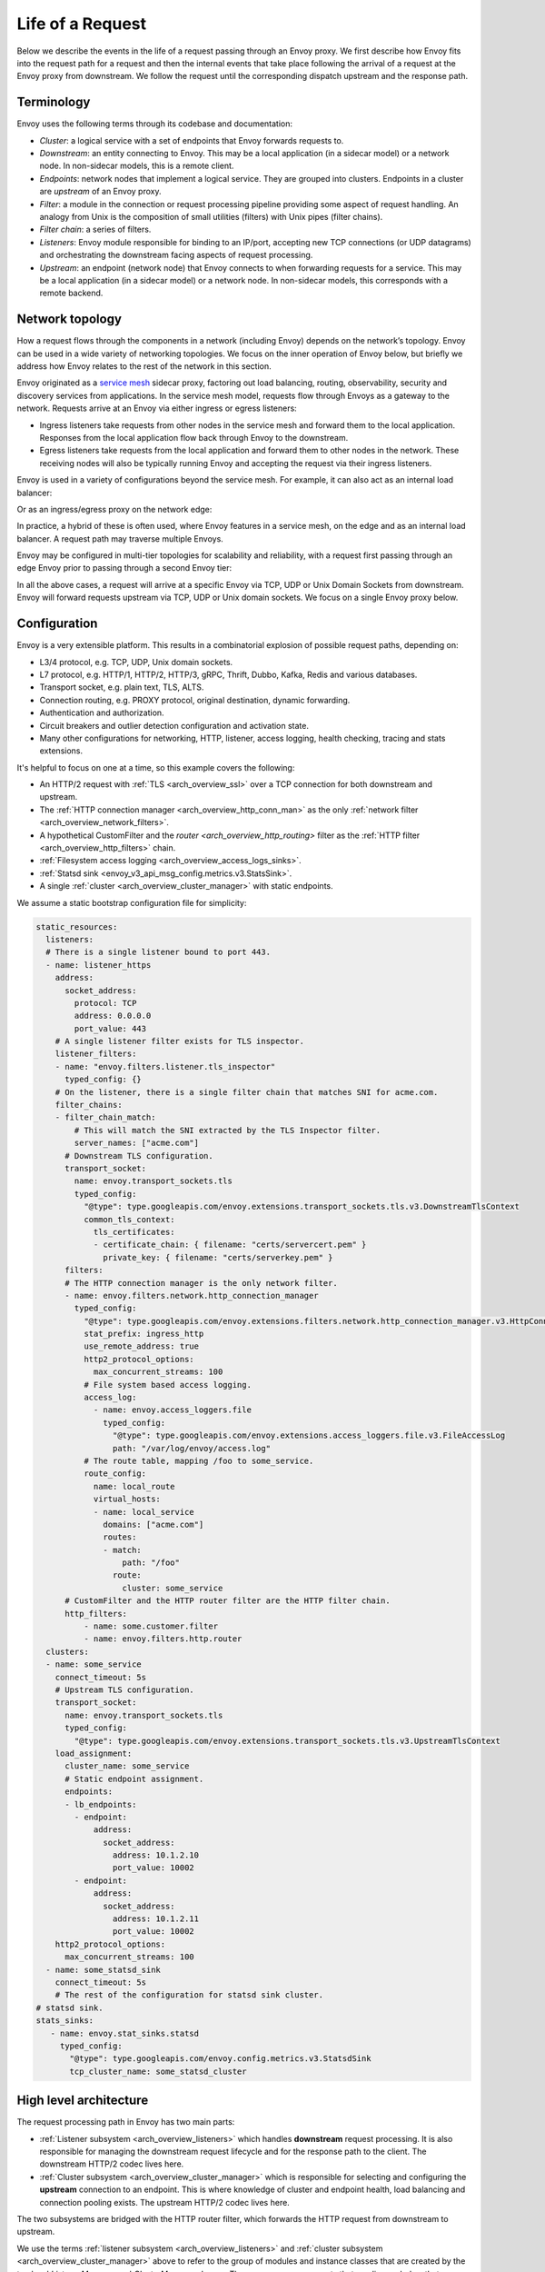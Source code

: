 .. _life_of_a_request:

Life of a Request
=================

Below we describe the events in the life of a request passing through an Envoy proxy. We first
describe how Envoy fits into the request path for a request and then the internal events that take
place following the arrival of a request at the Envoy proxy from downstream. We follow the request
until the corresponding dispatch upstream and the response path.


Terminology
-----------

Envoy uses the following terms through its codebase and documentation:

* *Cluster*: a logical service with a set of endpoints that Envoy forwards requests to.
* *Downstream*: an entity connecting to Envoy. This may be a local application (in a sidecar model) or
  a network node. In non-sidecar models, this is a remote client.
* *Endpoints*: network nodes that implement a logical service. They are grouped into clusters.
  Endpoints in a cluster are *upstream* of an Envoy proxy.
* *Filter*: a module in the connection or request processing pipeline providing some aspect of
  request handling. An analogy from Unix is the composition of small utilities (filters) with Unix
  pipes (filter chains).
* *Filter chain*: a series of filters.
* *Listeners*: Envoy module responsible for binding to an IP/port, accepting new TCP connections (or
  UDP datagrams) and orchestrating the downstream facing aspects of request processing.
* *Upstream*: an endpoint (network node) that Envoy connects to when forwarding requests for a
  service. This may be a local application (in a sidecar model) or a network node. In non-sidecar
  models, this corresponds with a remote backend.

Network topology
----------------

How a request flows through the components in a network (including Envoy) depends on the network’s
topology. Envoy can be used in a wide variety of networking topologies. We focus on the inner
operation of Envoy below, but briefly we address how Envoy relates to the rest of the network in
this section.

Envoy originated as a `service mesh
<https://blog.envoyproxy.io/service-mesh-data-plane-vs-control-plane-2774e720f7fc>`_ sidecar proxy,
factoring out load balancing, routing, observability, security and discovery services from
applications. In the service mesh model, requests flow through Envoys as a gateway to the network.
Requests arrive at an Envoy via either ingress or egress listeners:

* Ingress listeners take requests from other nodes in the service mesh and forward them to the
  local application. Responses from the local application flow back through Envoy to the downstream.
* Egress listeners take requests from the local application and forward them to other nodes in the
  network. These receiving nodes will also be typically running Envoy and accepting the request via
  their ingress listeners.

.. image:: /_static/lor-topology-service-mesh.svg
   :width: 80%
   :align: center

.. image:: /_static/lor-topology-service-mesh-node.svg
   :width: 40%
   :align: center


Envoy is used in a variety of configurations beyond the service mesh. For example, it can also act
as an internal load balancer:

.. image:: /_static/lor-topology-ilb.svg
   :width: 65%
   :align: center

Or as an ingress/egress proxy on the network edge:

.. image:: /_static/lor-topology-edge.svg
   :width: 90%
   :align: center

In practice, a hybrid of these is often used, where Envoy features in a service mesh, on the edge
and as an internal load balancer. A request path may traverse multiple Envoys.

.. image:: /_static/lor-topology-hybrid.svg
   :width: 90%
   :align: center

Envoy may be configured in multi-tier topologies for scalability and reliability, with a request
first passing through an edge Envoy prior to passing through a second Envoy tier:

.. image:: /_static/lor-topology-tiered.svg
   :width: 80%
   :align: center

In all the above cases, a request will arrive at a specific Envoy via TCP, UDP or Unix Domain
Sockets from downstream. Envoy will forward requests upstream via TCP, UDP or Unix domain sockets.
We focus on a single Envoy proxy below.

Configuration
-------------

Envoy is a very extensible platform. This results in a combinatorial explosion of possible request
paths, depending on:

* L3/4 protocol, e.g. TCP, UDP, Unix domain sockets.
* L7 protocol, e.g. HTTP/1, HTTP/2, HTTP/3, gRPC, Thrift, Dubbo, Kafka, Redis and various databases.
* Transport socket, e.g. plain text, TLS, ALTS.
* Connection routing, e.g. PROXY protocol, original destination, dynamic forwarding.
* Authentication and authorization.
* Circuit breakers and outlier detection configuration and activation state.
* Many other configurations for networking, HTTP, listener, access logging, health checking, tracing
  and stats extensions.

It's helpful to focus on one at a time, so this example covers the following:

* An HTTP/2 request with :ref:`TLS <arch_overview_ssl>` over a TCP connection for both downstream
  and upstream.
* The :ref:`HTTP connection manager <arch_overview_http_conn_man>` as the only :ref:`network filter
  <arch_overview_network_filters>`.
* A hypothetical CustomFilter and the `router <arch_overview_http_routing>` filter as the :ref:`HTTP
  filter <arch_overview_http_filters>` chain.
* :ref:`Filesystem access logging <arch_overview_access_logs_sinks>`.
* :ref:`Statsd sink <envoy_v3_api_msg_config.metrics.v3.StatsSink>`.
* A single :ref:`cluster <arch_overview_cluster_manager>` with static endpoints.

We assume a static bootstrap configuration file for simplicity:

.. code-block:: yaml

  static_resources:
    listeners:
    # There is a single listener bound to port 443.
    - name: listener_https
      address:
        socket_address:
          protocol: TCP
          address: 0.0.0.0
          port_value: 443
      # A single listener filter exists for TLS inspector.
      listener_filters:
      - name: "envoy.filters.listener.tls_inspector"
        typed_config: {}
      # On the listener, there is a single filter chain that matches SNI for acme.com.
      filter_chains:
      - filter_chain_match:
          # This will match the SNI extracted by the TLS Inspector filter.
          server_names: ["acme.com"]
        # Downstream TLS configuration.
        transport_socket:
          name: envoy.transport_sockets.tls
          typed_config:
            "@type": type.googleapis.com/envoy.extensions.transport_sockets.tls.v3.DownstreamTlsContext
            common_tls_context:
              tls_certificates:
              - certificate_chain: { filename: "certs/servercert.pem" }
                private_key: { filename: "certs/serverkey.pem" }
        filters:
        # The HTTP connection manager is the only network filter.
        - name: envoy.filters.network.http_connection_manager
          typed_config:
            "@type": type.googleapis.com/envoy.extensions.filters.network.http_connection_manager.v3.HttpConnectionManager
            stat_prefix: ingress_http
            use_remote_address: true
            http2_protocol_options:
              max_concurrent_streams: 100
            # File system based access logging.
            access_log:
              - name: envoy.access_loggers.file
                typed_config:
                  "@type": type.googleapis.com/envoy.extensions.access_loggers.file.v3.FileAccessLog
                  path: "/var/log/envoy/access.log"
            # The route table, mapping /foo to some_service.
            route_config:
              name: local_route
              virtual_hosts:
              - name: local_service
                domains: ["acme.com"]
                routes:
                - match:
                    path: "/foo"
                  route:
                    cluster: some_service
        # CustomFilter and the HTTP router filter are the HTTP filter chain.
        http_filters:
            - name: some.customer.filter
            - name: envoy.filters.http.router
    clusters:
    - name: some_service
      connect_timeout: 5s
      # Upstream TLS configuration.
      transport_socket:
        name: envoy.transport_sockets.tls
        typed_config:
          "@type": type.googleapis.com/envoy.extensions.transport_sockets.tls.v3.UpstreamTlsContext
      load_assignment:
        cluster_name: some_service
        # Static endpoint assignment.
        endpoints:
        - lb_endpoints:
          - endpoint:
              address:
                socket_address:
                  address: 10.1.2.10
                  port_value: 10002
          - endpoint:
              address:
                socket_address:
                  address: 10.1.2.11
                  port_value: 10002
      http2_protocol_options:
        max_concurrent_streams: 100
    - name: some_statsd_sink
      connect_timeout: 5s
      # The rest of the configuration for statsd sink cluster.
  # statsd sink.
  stats_sinks:
     - name: envoy.stat_sinks.statsd
       typed_config:
         "@type": type.googleapis.com/envoy.config.metrics.v3.StatsdSink
         tcp_cluster_name: some_statsd_cluster

High level architecture
-----------------------

The request processing path in Envoy has two main parts:

* :ref:`Listener subsystem <arch_overview_listeners>` which handles **downstream** request
  processing. It is also responsible for managing the downstream request lifecycle and for the
  response path to the client. The downstream HTTP/2 codec lives here.
* :ref:`Cluster subsystem <arch_overview_cluster_manager>` which is responsible for selecting and
  configuring the **upstream** connection to an endpoint. This is where knowledge of cluster and
  endpoint health, load balancing and connection pooling exists. The upstream HTTP/2 codec lives
  here.

The two subsystems are bridged with the HTTP router filter, which forwards the HTTP request from
downstream to upstream.

.. image:: /_static/lor-architecture.svg
   :width: 80%
   :align: center

We use the terms :ref:`listener subsystem <arch_overview_listeners>` and :ref:`cluster subsystem
<arch_overview_cluster_manager>` above to refer to the group of modules and instance classes that
are created by the top level `ListenerManager` and `ClusterManager` classes. There are many
components that we discuss below that are instantiated before and during the course of a request by
these management systems, for example listeners, filter chains, codecs, connection pools and load
balancing data structures.

Envoy has an `event-based thread model
<https://blog.envoyproxy.io/envoy-threading-model-a8d44b922310>`_. A main thread is responsible for
the server lifecycle, configuration processing, stats, etc. and some number of :ref:`worker threads
<arch_overview_threading>` process requests. All threads operate around an event loop (`libevent
<https://libevent.org/>`_) and any given downstream TCP connection (including all the multiplexed
streams on it) will be handled by exactly one worker thread for its lifetime. Each worker thread
maintains its own pool of TCP connections to upstream endpoints. :ref:`UDP
<arch_overview_listeners_udp>` handling makes use of SO_REUSEPORT to have the kernel consistently
hash the source/destination IP:port tuples to the same worker thread. UDP filter state is shared for
a given worker thread, with the filter responsible for providing session semantics as needed. This
is in contrast to the connection oriented TCP filters we discuss below, where filter state exists on
a per connection and, in the case of HTTP filters, per-request basis.

Worker threads rarely share state and operate in a trivially parallel fashion. This threading model
enables scaling to very high core count CPUs.

Request flow
------------

Overview
^^^^^^^^

A brief outline of the life cycle of a request and response using the example configuration above:

1. A TCP connection from downstream is accepted by an Envoy :ref:`listener
   <arch_overview_listeners>` running on a :ref:`worker thread <arch_overview_threading>`.
2. The :ref:`listener filter <arch_overview_listener_filters>` chain is created and runs. It can
   provide SNI and other pre-TLS info. Once completed, the listener will match a network filter
   chain. Each listener may have multiple filter chains which match on some combination of
   destination IP CIDR range, SNI, ALPN, source ports, etc. A transport socket, in our case the TLS
   transport socket, is associated with this filter chain.
3. On network reads, the :ref:`TLS <arch_overview_ssl>` transport socket decrypts the data read from
   the TCP connection to a decrypted data stream for further processing.
4. The :ref:`network filter <arch_overview_network_filters>` chain is created and runs. The most
   important filter for HTTP is the HTTP connection manager, which is the last network filter in the
   chain.
5. The HTTP/2 codec in :ref:`HTTP connection manager <arch_overview_http_conn_man>` deframes and
   demultiplexes the decrypted data stream from the TLS connection to a number of independent
   streams. Each stream handles a single request and response.
6. For each HTTP stream, an :ref:`HTTP filter <arch_overview_http_filters>` chain is created and
   runs. The request first passes through CustomFilter which may read and modify the request. The
   most important HTTP filter is the router filter which sits at the end of the HTTP filter chain.
   When `decodeHeaders` is invoked on the router filter, the route is selected and a cluster is
   picked. The request headers on the stream are forwarded to an upstream endpoint in that cluster.
   The :ref:`router <arch_overview_http_routing>` filter obtains an HTTP :ref:`connection pool
   <arch_overview_conn_pool>` from the cluster manager for the matched cluster to do this.
7. Cluster specific :ref:`load balancing <arch_overview_load_balancing>` is performed to find an
   endpoint. The cluster’s circuit breakers are checked to determine if a new stream is allowed. A
   new connection to the endpoint is created if the endpoint's connection pool is empty or lacks
   capacity.
8. The upstream endpoint connection's HTTP/2 codec multiplexes and frames the request’s stream with
   any other streams going to that upstream over a single TCP connection.
9. The upstream endpoint connection's TLS transport socket encrypts these bytes and writes them to a
   TCP socket for the upstream connection.
10. The request, consisting of headers, and optional body and trailers, is proxied upstream, and the
    response is proxied downstream. The response passes through the HTTP filters in the
    :ref:`opposite order <arch_overview_http_filters_ordering>` from the request, starting at the
    router filter and passing through CustomFilter, before being sent downstream.
11. When the response is complete, the stream is destroyed. Post-request processing will update
    stats, write to the access log and finalize trace spans.

We elaborate on each of these steps in the sections below.

1. Listener TCP accept
^^^^^^^^^^^^^^^^^^^^^^

.. image:: /_static/lor-listeners.svg
   :width: 90%
   :align: center

The *ListenerManager* is responsible for taking configuration representing :ref:`listeners
<arch_overview_listeners>` and instantiating a number of *Listener* instances bound to their
respective IP/ports. Listeners may be in one of three states:

* *Warming*: the listener is waiting for configuration dependencies (e.g. route configuration,
  dynamic secrets). The listener is not yet ready to accept TCP connections.
* *Active*: the listener is bound to its IP/port and accepts TCP connections.
* *Draining*: the listener no longer accepts new TCP connections while its existing TCP connections
  are allowed to continue for a drain period.

Each :ref:`worker thread <arch_overview_threading>` maintains its own *Listener* instance for each
of the configured listeners. Each listener may bind to the same port via SO_REUSEPORT or share a
single socket bound to this port. When a new TCP connection arrives, the kernel decides which
worker thread will accept the connection and the *Listener* for this worker thread will have its
``Server::ConnectionHandlerImpl::ActiveTcpListener::onAccept()`` callback invoked.

2. Listener filter chains and network filter chain matching
^^^^^^^^^^^^^^^^^^^^^^^^^^^^^^^^^^^^^^^^^^^^^^^^^^^^^^^^^^^

The worker thread’s *Listener* then creates and runs the :ref:`listener filter
<arch_overview_listener_filters>` chain. Filter chains are created by applying each filter’s *filter
factory*. The factory is aware of the filter’s configuration and creates a new instance of the
filter for each connection or stream.

In the case of our TLS listener configuration, the listener filter chain consists of the :ref:`TLS
inspector <config_listener_filters_tls_inspector>` filter
(``envoy.filters.listener.tls_inspector``). This filter examines the initial TLS handshake and
extracts the server name (SNI). The SNI is then made available for filter chain matching. While the
TLS inspector appears explicitly in the listener filter chain configuration, Envoy is also capable
of inserting this automatically whenever there is a need for SNI (or ALPN) in a listener’s filter
chain.

.. image:: /_static/lor-listener-filters.svg
   :width: 80%
   :align: center

The TLS inspector filter implements the :repo:`ListenerFilter <include/envoy/network/filter.h>`
interface. All filter interfaces, whether listener or network/HTTP, require that filters implement
callbacks for specific connection or stream events. In the case of `ListenerFilter`, this is:


.. code-block:: cpp

  virtual FilterStatus onAccept(ListenerFilterCallbacks& cb) PURE;

``onAccept()`` allows a filter to run during the TCP accept processing. The ``FilterStatus``
returned by the callback controls how the listener filter chain will continue. Listener filters may
pause the filter chain and then later resume, e.g. in response to an RPC made to another service.

Information extracted from the listener filters and connection properties is then used to match a
filter chain, giving the network filter chain and transport socket that will be used to handle the
connection.

.. image:: /_static/lor-filter-chain-match.svg
   :width: 50%
   :align: center

.. _life_of_a_request_tls_decryption:

3. TLS transport socket decryption
^^^^^^^^^^^^^^^^^^^^^^^^^^^^^^^^^^

Envoy offers pluggable transport sockets via the
:repo:`TransportSocket <include/envoy/network/transport_socket.h>`
extension interface. Transport sockets follow the lifecycle events of a TCP connection and
read/write into network buffers. Some key methods that transport sockets must implement are:

.. code-block:: cpp

  virtual void onConnected() PURE;
  virtual IoResult doRead(Buffer::Instance& buffer) PURE;
  virtual IoResult doWrite(Buffer::Instance& buffer, bool end_stream) PURE;
  virtual void closeSocket(Network::ConnectionEvent event) PURE;

When data is available on a TCP connection, ``Network::ConnectionImpl::onReadReady()`` invokes the
:ref:`TLS <arch_overview_ssl>` transport socket via ``SslSocket::doRead()``. The transport socket
then performs a TLS handshake on the TCP connection. When the handshake completes,
``SslSocket::doRead()`` provides a decrypted byte stream to an instance of
``Network::FilterManagerImpl``, responsible for managing the network filter chain.

.. image:: /_static/lor-transport-socket.svg
   :width: 80%
   :align: center

It’s important to note that no operation, whether it’s a TLS handshake or a pause of a filter
pipeline is truly blocking. Since Envoy is event-based, any situation in which processing requires
additional data will lead to early event completion and yielding of the CPU to another event. When
the network makes more data available to read, a read event will trigger the resumption of a TLS
handshake.

4. Network filter chain processing
^^^^^^^^^^^^^^^^^^^^^^^^^^^^^^^^^^

As with the listener filter chain, Envoy, via `Network::FilterManagerImpl`, will instantiate a
series of :ref:`network filters <arch_overview_network_filters>` from their filter factories. The
instance is fresh for each new connection. Network filters, like transport sockets, follow TCP
lifecycle events and are invoked as data becomes available from the transport socket.

.. image:: /_static/lor-network-filters.svg
   :width: 80%
   :align: center

Network filters are composed as a pipeline, unlike transport sockets which are one-per-connection.
Network filters come in three varieties:

* :repo:`ReadFilter <include/envoy/network/filter.h>` implementing ``onData()``, called when data is
  available from the connection (due to some request).
* :repo:`WriteFilter <include/envoy/network/filter.h>` implementing ``onWrite()``, called when data
  is about to be written to the connection (due to some response).
* :repo:`Filter <include/envoy/network/filter.h>` implementing both *ReadFilter* and *WriteFilter*.

The method signatures for the key filter methods are:

.. code-block:: cpp

  virtual FilterStatus onNewConnection() PURE;
  virtual FilterStatus onData(Buffer::Instance& data, bool end_stream) PURE;
  virtual FilterStatus onWrite(Buffer::Instance& data, bool end_stream) PURE;

As with the listener filter, the ``FilterStatus`` allows filters to pause execution of the filter
chain. For example, if a rate limiting service needs to be queried, a rate limiting network filter
would return ``Network::FilterStatus::StopIteration`` from ``onData()`` and later invoke
``continueReading()`` when the query completes.

The last network filter for a listener dealing with HTTP is :ref:`HTTP connection manager
<arch_overview_http_conn_man>` (HCM). This is responsible for creating the HTTP/2 codec and managing
the HTTP filter chain. In our example, this is the only network filter. An example network filter
chain making use of multiple network filters would look like:

.. image:: /_static/lor-network-read.svg
   :width: 80%
   :align: center

On the response path, the network filter chain is executed in the reverse order to the request path.

.. image:: /_static/lor-network-write.svg
   :width: 80%
   :align: center

.. _life_of_a_request_http2_decoding:

5. HTTP/2 codec decoding
^^^^^^^^^^^^^^^^^^^^^^^^

The HTTP/2 codec in Envoy is based on `nghttp2 <https://nghttp2.org/>`_. It is invoked by the HCM
with plaintext bytes from the TCP connection (after network filter chain transformation). The codec
decodes the byte stream as a series of HTTP/2 frames and demultiplexes the connection into a number
of independent HTTP streams. Stream multiplexing is a key feature in HTTP/2, providing significant
performance advantages over HTTP/1. Each HTTP stream handles a single request and response.

The codec is also responsible for handling HTTP/2 setting frames and both stream and connection
level :repo:`flow control <source/docs/flow_control.md>`.

The codecs are responsible for abstracting the specifics of the HTTP connection, presenting a
standard view to the HTTP connection manager and HTTP filter chain of a connection split into
streams, each with request/response headers/body/trailers. This is true regardless of whether the
protocol is HTTP/1, HTTP/2 or HTTP/3.

6. HTTP filter chain processing
^^^^^^^^^^^^^^^^^^^^^^^^^^^^^^^

For each HTTP stream, the HCM instantiates an :ref:`HTTP filter <arch_overview_http_filters>` chain,
following the pattern established above for listener and network filter chains.

.. image:: /_static/lor-http-filters.svg
   :width: 80%
   :align: center

There are three kinds of HTTP filter interfaces:

* :repo:`StreamDecoderFilter <include/envoy/http/filter.h>` with callbacks for request processing.
* :repo:`StreamEncoderFilter <include/envoy/http/filter.h>` with callbacks for response processing.
* :repo:`StreamFilter <include/envoy/http/filter.h>` implementing both `StreamDecoderFilter` and
  `StreamEncoderFilter`.

Looking at the decoder filter interface:

.. code-block:: cpp

  virtual FilterHeadersStatus decodeHeaders(RequestHeaderMap& headers, bool end_stream) PURE;
  virtual FilterDataStatus decodeData(Buffer::Instance& data, bool end_stream) PURE;
  virtual FilterTrailersStatus decodeTrailers(RequestTrailerMap& trailers) PURE;

Rather than operating on connection buffers and events, HTTP filters follow the lifecycle of an HTTP
request, e.g. ``decodeHeaders()`` takes HTTP headers as an argument rather than a byte buffer. The
returned ``FilterStatus`` provides, as with network and listener filters, the ability to manage filter
chain control flow.

When the HTTP/2 codec makes available the HTTP requests headers, these are first passed to
``decodeHeaders()`` in CustomFilter. If the returned ``FilterHeadersStatus`` is ``Continue``, HCM
then passes the headers (possibly mutated by CustomFilter) to the router filter.

Decoder and encoder-decoder filters are executed on the request path. Encoder and encoder-decoder
filters are executed on the response path, in :ref:`reverse direction
<arch_overview_http_filters_ordering>`. Consider the following example filter chain:

.. image:: /_static/lor-http.svg
   :width: 80%
   :align: center

The request path will look like:

.. image:: /_static/lor-http-decode.svg
   :width: 80%
   :align: center

While the response path will look like:

.. image:: /_static/lor-http-encode.svg
   :width: 80%
   :align: center

When ``decodeHeaders()`` is invoked on the :ref:`router <arch_overview_http_routing>` filter, the
route selection is finalized and a cluster is picked. The HCM selects a route from its
``RouteConfiguration`` at the start of HTTP filter chain execution. This is referred to as the
*cached route*. Filters may modify headers and cause a new route to be selected, by asking HCM to
clear the route cache and requesting HCM to reevaluate the route selection. When the router filter
is invoked, the route is finalized. The selected route’s configuration will point at an upstream
cluster name. The router filter then asks the `ClusterManager` for an HTTP :ref:`connection pool
<arch_overview_conn_pool>` for the cluster. This involves load balancing and the connection pool,
discussed in the next section.

.. image:: /_static/lor-route-config.svg
   :width: 70%
   :align: center

The resulting HTTP connection pool is used to build an `UpstreamRequest` object in the router, which
encapsulates the HTTP encoding and decoding callback methods for the upstream HTTP request. Once a
stream is allocated on a connection in the HTTP connection pool, the request headers are forwarded
to the upstream endpoint by the invocation of ``UpstreamRequest::encoderHeaders()``.

The router filter is responsible for all aspects of upstream request lifecycle management on the
stream allocated from the HTTP connection pool. It also is responsible for request timeouts, retries
and affinity.

7. Load balancing
^^^^^^^^^^^^^^^^^

Each cluster has a :ref:`load balancer <arch_overview_load_balancing>` which picks an endpoint when
a new request arrives. Envoy supports a variety of load balancing algorithms, e.g. weighted
round-robin, Maglev, least-loaded, random. Load balancers obtain their effective assignments from a
combination of static bootstrap configuration, DNS, dynamic xDS (the CDS and EDS discovery services)
and active/passive health checks. Further details on how load balancing works in Envoy are provided
in the :ref:`load balancing documentation <arch_overview_load_balancing>`.

Once an endpoint is selected, the :ref:`connection pool <arch_overview_conn_pool>` for this endpoint
is used to find a connection to forward the request on. If no connection to the host exists, or all
connections are at their maximum concurrent stream limit, a new connection is established and placed
in the connection pool, unless the circuit breaker for maximum connections for the cluster has
tripped. If a maximum lifetime stream limit for a connection is configured and reached, a new
connection is allocated in the pool and the affected HTTP/2 connection is drained. Other circuit
breakers, e.g. maximum concurrent requests to a cluster are also checked. See :repo:`circuit
breakers <arch_overview_circuit_breakers>` and :ref:`connection pools <arch_overview_conn_pool>` for
further details.

.. image:: /_static/lor-lb.svg
   :width: 80%
   :align: center

8. HTTP/2 codec encoding
^^^^^^^^^^^^^^^^^^^^^^^^

The selected connection's HTTP/2 codec multiplexes the request stream with any other streams going
to the same upstream over a single TCP connection. This is the reverse of :ref:`HTTP/2 codec
decoding <life_of_a_request_http2_decoding>`.

As with the downstream HTTP/2 codec, the upstream codec is responsible for taking Envoy’s standard
abstraction of HTTP, i.e. multiple streams multiplexed on a single connection with request/response
headers/body/trailers, and mapping this to the specifics of HTTP/2 by generating a series of HTTP/2
frames.

9. TLS transport socket encryption
^^^^^^^^^^^^^^^^^^^^^^^^^^^^^^^^^^

The upstream endpoint connection's TLS transport socket encrypts the bytes from the HTTP/2 codec
output and writes them to a TCP socket for the upstream connection. As with :ref:`TLS transport
socket decryption <life_of_a_request_tls_decryption>`, in our example the cluster has a transport
socket configured that provides TLS transport security. The same interfaces exist for upstream and
downstream transport socket extensions.

.. image:: /_static/lor-client.svg
   :width: 70%
   :align: center

10. Response path and HTTP lifecycle
^^^^^^^^^^^^^^^^^^^^^^^^^^^^^^^^^^^^

The request, consisting of headers, and optional body and trailers, is proxied upstream, and the
response is proxied downstream. The response passes through the HTTP and network filters in the
:ref:`opposite order <arch_overview_http_filters_ordering>`. from the request.

Various callbacks for decoder/encoder request lifecycle events will be invoked in HTTP filters, e.g.
when response trailers are being forwarded or the request body is streamed. Similarly, read/write
network filters will also have their respective callbacks invoked as data continues to flow in both
directions during a request.

:ref:`Outlier detection <arch_overview_outlier_detection>` status for the endpoint is revised as the
request progresses.

A request completes when the upstream response reaches its end-of-stream, i.e. when trailers or the
response header/body with end-stream set are received. This is handled in
``Router::Filter::onUpstreamComplete()``.

It is possible for a request to terminate early. This may be due to (but not limited to):

* Request timeout.
* Upstream endpoint steam reset.
* HTTP filter stream reset.
* Circuit breaking.
* Unavailability of upstream resources, e.g. missing a cluster for a route.
* No healthy endpoints.
* DoS protection.
* HTTP protocol violations.
* Local reply from either the HCM or an HTTP filter. E.g. a rate limit HTTP filter returning a 429
  response.

If any of these occur, Envoy may either send an internally generated response, if upstream response
headers have not yet been sent, or will reset the stream, if response headers have already been
forwarded downstream. The Envoy :ref:`debugging FAQ <faq_overview_debug>` has further information on
interpreting these early stream terminations.

11. Post-request processing
^^^^^^^^^^^^^^^^^^^^^^^^^^^

Once a request completes, the stream is destroyed. The following also takes places:

* The post-request :ref:`statistics <arch_overview_statistics>` are updated (e.g. timing, active
  requests, upgrades, health checks). Some statistics are updated earlier however, during request
  processing. Stats are not written to the stats :ref:`sink
  <envoy_v3_api_field_config.bootstrap.v3.Bootstrap.stats_sinks>` at this point, they are batched
  and written by the main thread periodically. In our example this is a statsd sink.
* :ref:`Access logs <arch_overview_access_logs>` are written to the access log :ref:`sinks
  <arch_overview_access_logs_sinks>`. In our example this is a file access log.
* :ref:`Trace <arch_overview_tracing>` spans are finalized. If our example request was traced, a
  trace span, describing the duration and details of the request would be created by the HCM when
  processing request headers and then finalized by the HCM during post-request processing.
